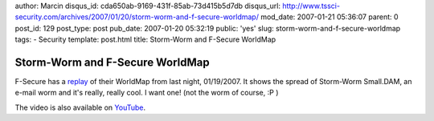 author: Marcin
disqus_id: cda650ab-9169-431f-85ab-73d415b5d7db
disqus_url: http://www.tssci-security.com/archives/2007/01/20/storm-worm-and-f-secure-worldmap/
mod_date: 2007-01-21 05:36:07
parent: 0
post_id: 129
post_type: post
pub_date: 2007-01-20 05:32:19
public: 'yes'
slug: storm-worm-and-f-secure-worldmap
tags:
- Security
template: post.html
title: Storm-Worm and F-Secure WorldMap

Storm-Worm and F-Secure WorldMap
################################

F-Secure has a `replay <http://www.f-secure.com/weblog/#00001087>`_ of
their WorldMap from last night, 01/19/2007. It shows the spread of
Storm-Worm Small.DAM, an e-mail worm and it's really, really cool. I
want one! (not the worm of course, :P )

The video is also available on
`YouTube <http://www.youtube.com/watch?v=kH8cS1AkqiI>`_.

